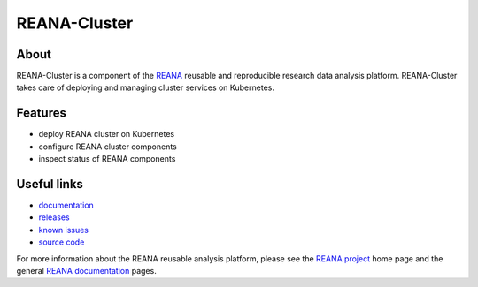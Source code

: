===============
 REANA-Cluster
===============

.. image:: https://img.shields.io/pypi/pyversions/reana-cluster.svg
   :target: https://pypi.org/pypi/reana-cluster

.. image:: https://img.shields.io/travis/reanahub/reana-cluster.svg
   :target: https://travis-ci.org/reanahub/reana-cluster

.. image:: https://readthedocs.org/projects/reana-cluster/badge/?version=latest
   :target: https://reana-cluster.readthedocs.io/en/latest/?badge=latest

.. image:: https://img.shields.io/coveralls/reanahub/reana-cluster.svg
   :target: https://coveralls.io/r/reanahub/reana-cluster

.. image:: https://badges.gitter.im/Join%20Chat.svg
   :target: https://gitter.im/reanahub/reana?utm_source=badge&utm_medium=badge&utm_campaign=pr-badge

.. image:: https://img.shields.io/github/license/reanahub/reana-cluster.svg
   :target: https://github.com/reanahub/reana-cluster/blob/master/LICENSE

About
-----

REANA-Cluster is a component of the `REANA <http://www.reana.io/>`_ reusable and
reproducible research data analysis platform. REANA-Cluster takes care of
deploying and managing cluster services on Kubernetes.

Features
--------

- deploy REANA cluster on Kubernetes
- configure REANA cluster components
- inspect status of REANA components

Useful links
------------

- `documentation <https://reana-cluster.readthedocs.io/>`_
- `releases <https://github.com/reanahub/reana-cluster/releases>`_
- `known issues <https://github.com/reanahub/reana-cluster/issues>`_
- `source code <https://github.com/reanahub/reana-cluster>`_

For more information about the REANA reusable analysis platform, please see the
`REANA project <http://www.reana.io>`_ home page and the general `REANA
documentation <http://reana.readthedocs.io/>`_ pages.
